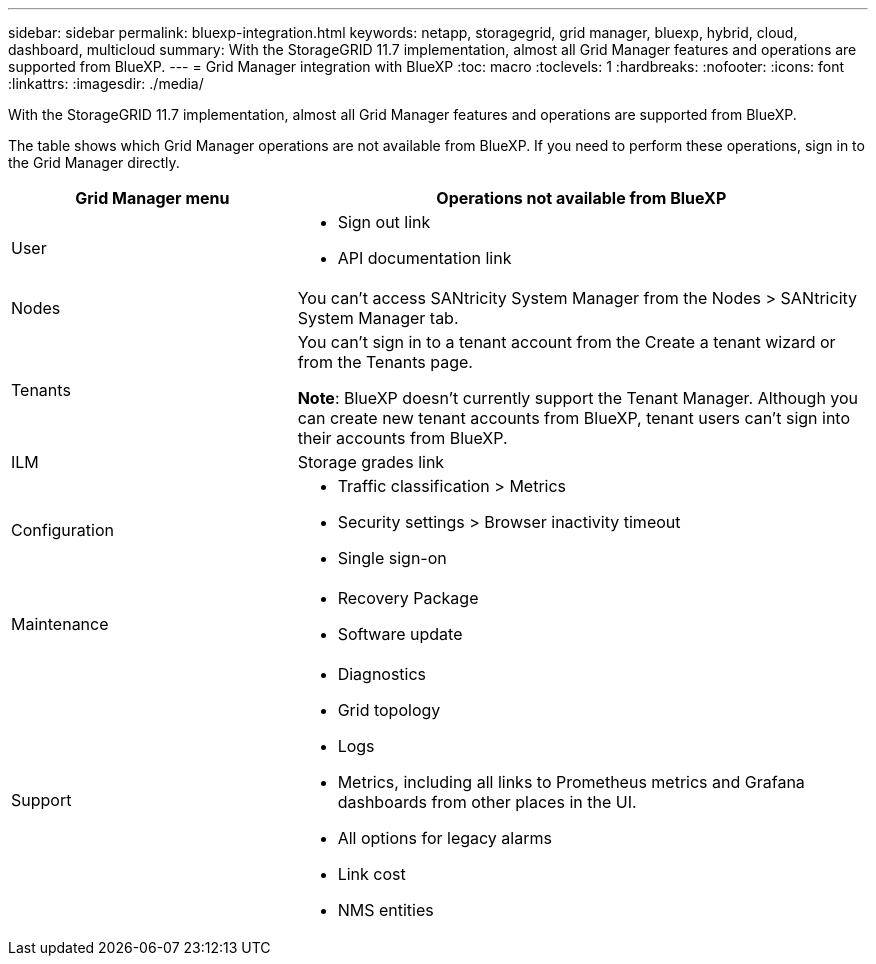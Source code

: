 ---
sidebar: sidebar
permalink: bluexp-integration.html
keywords: netapp, storagegrid, grid manager, bluexp, hybrid, cloud, dashboard, multicloud
summary: With the StorageGRID 11.7 implementation, almost all Grid Manager features and operations are supported from BlueXP.
---
= Grid Manager integration with BlueXP
:toc: macro
:toclevels: 1
:hardbreaks:
:nofooter:
:icons: font
:linkattrs:
:imagesdir: ./media/

[.lead]
With the StorageGRID 11.7 implementation, almost all Grid Manager features and operations are supported from BlueXP. 

The table shows which Grid Manager operations are not available from BlueXP. If you need to perform these operations, sign in to the Grid Manager directly.

[cols="1a,2a" options=header] 
|===
| Grid Manager menu
| Operations not available from BlueXP

| User
| * Sign out link
* API documentation link

| Nodes
| You can't access SANtricity System Manager from the Nodes > SANtricity System Manager tab. 

| Tenants
| You can't sign in to a tenant account from the Create a tenant wizard or from the Tenants page.

*Note*: BlueXP doesn't currently support the Tenant Manager. Although you can create new tenant accounts from BlueXP, tenant users can't sign into their accounts from BlueXP.


| ILM
| Storage grades link

| Configuration
| * Traffic classification > Metrics
* Security settings > Browser inactivity timeout
* Single sign-on 

| Maintenance

| * Recovery Package
* Software update

| Support

| 
* Diagnostics
 * Grid topology
 * Logs
* Metrics, including all links to Prometheus metrics and Grafana dashboards from other places in the UI.
* All options for legacy alarms
* Link cost
* NMS entities

|===

